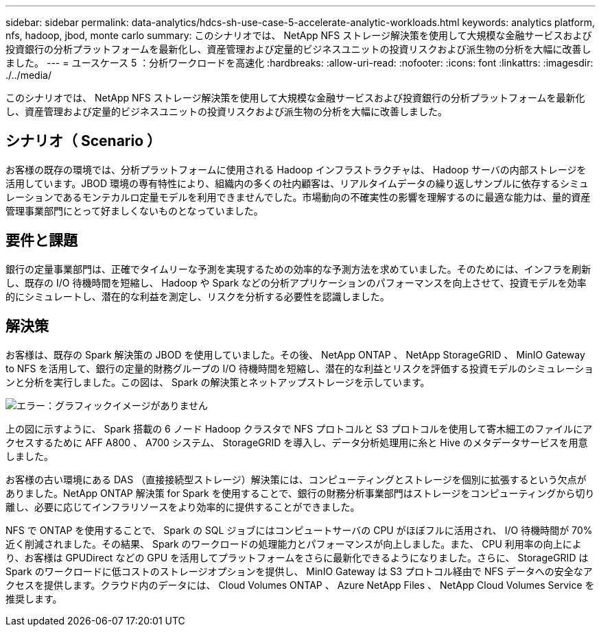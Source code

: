 ---
sidebar: sidebar 
permalink: data-analytics/hdcs-sh-use-case-5-accelerate-analytic-workloads.html 
keywords: analytics platform, nfs, hadoop, jbod, monte carlo 
summary: このシナリオでは、 NetApp NFS ストレージ解決策を使用して大規模な金融サービスおよび投資銀行の分析プラットフォームを最新化し、資産管理および定量的ビジネスユニットの投資リスクおよび派生物の分析を大幅に改善しました。 
---
= ユースケース 5 ：分析ワークロードを高速化
:hardbreaks:
:allow-uri-read: 
:nofooter: 
:icons: font
:linkattrs: 
:imagesdir: ./../media/


[role="lead"]
このシナリオでは、 NetApp NFS ストレージ解決策を使用して大規模な金融サービスおよび投資銀行の分析プラットフォームを最新化し、資産管理および定量的ビジネスユニットの投資リスクおよび派生物の分析を大幅に改善しました。



== シナリオ（ Scenario ）

お客様の既存の環境では、分析プラットフォームに使用される Hadoop インフラストラクチャは、 Hadoop サーバの内部ストレージを活用しています。JBOD 環境の専有特性により、組織内の多くの社内顧客は、リアルタイムデータの繰り返しサンプルに依存するシミュレーションであるモンテカルロ定量モデルを利用できませんでした。市場動向の不確実性の影響を理解するのに最適な能力は、量的資産管理事業部門にとって好ましくないものとなっていました。



== 要件と課題

銀行の定量事業部門は、正確でタイムリーな予測を実現するための効率的な予測方法を求めていました。そのためには、インフラを刷新し、既存の I/O 待機時間を短縮し、 Hadoop や Spark などの分析アプリケーションのパフォーマンスを向上させて、投資モデルを効率的にシミュレートし、潜在的な利益を測定し、リスクを分析する必要性を認識しました。



== 解決策

お客様は、既存の Spark 解決策の JBOD を使用していました。その後、 NetApp ONTAP 、 NetApp StorageGRID 、 MinIO Gateway to NFS を活用して、銀行の定量的財務グループの I/O 待機時間を短縮し、潜在的な利益とリスクを評価する投資モデルのシミュレーションと分析を実行しました。この図は、 Spark の解決策とネットアップストレージを示しています。

image:hdcs-sh-image13.png["エラー：グラフィックイメージがありません"]

上の図に示すように、 Spark 搭載の 6 ノード Hadoop クラスタで NFS プロトコルと S3 プロトコルを使用して寄木細工のファイルにアクセスするために AFF A800 、 A700 システム、 StorageGRID を導入し、データ分析処理用に糸と Hive のメタデータサービスを用意しました。

お客様の古い環境にある DAS （直接接続型ストレージ）解決策には、コンピューティングとストレージを個別に拡張するという欠点がありました。NetApp ONTAP 解決策 for Spark を使用することで、銀行の財務分析事業部門はストレージをコンピューティングから切り離し、必要に応じてインフラリソースをより効率的に提供することができました。

NFS で ONTAP を使用することで、 Spark の SQL ジョブにはコンピュートサーバの CPU がほぼフルに活用され、 I/O 待機時間が 70% 近く削減されました。その結果、 Spark のワークロードの処理能力とパフォーマンスが向上しました。また、 CPU 利用率の向上により、お客様は GPUDirect などの GPU を活用してプラットフォームをさらに最新化できるようになりました。さらに、 StorageGRID は Spark のワークロードに低コストのストレージオプションを提供し、 MinIO Gateway は S3 プロトコル経由で NFS データへの安全なアクセスを提供します。クラウド内のデータには、 Cloud Volumes ONTAP 、 Azure NetApp Files 、 NetApp Cloud Volumes Service を推奨します。
